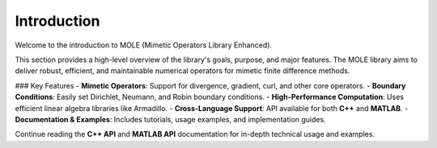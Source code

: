 Introduction
============

Welcome to the introduction to MOLE (Mimetic Operators Library Enhanced). 

This section provides a high-level overview of the library's goals, purpose, and major features. The MOLE library aims to deliver robust, efficient, and maintainable numerical operators for mimetic finite difference methods.

### Key Features
- **Mimetic Operators**: Support for divergence, gradient, curl, and other core operators.
- **Boundary Conditions**: Easily set Dirichlet, Neumann, and Robin boundary conditions.
- **High-Performance Computation**: Uses efficient linear algebra libraries like Armadillo.
- **Cross-Language Support**: API available for both **C++** and **MATLAB**.
- **Documentation & Examples**: Includes tutorials, usage examples, and implementation guides.

Continue reading the **C++ API** and **MATLAB API** documentation for in-depth technical usage and examples.